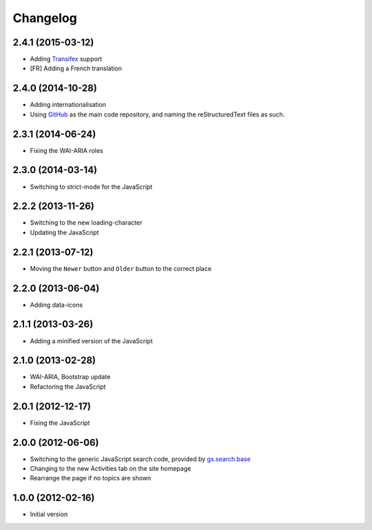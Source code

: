 Changelog
=========

2.4.1 (2015-03-12)
------------------

* Adding Transifex_ support
* [FR] Adding a French translation

.. _Transifex:
   https://www.transifex.com/projects/p/gs-search-topic/

2.4.0 (2014-10-28)
------------------

* Adding internationalisation
* Using GitHub_ as the main code repository, and naming the
  reStructuredText files as such.

.. _GitHub: https://github.com/groupserver/gs.search.topics/


2.3.1 (2014-06-24)
------------------

* Fixing the WAI-ARIA roles

2.3.0 (2014-03-14)
------------------

* Switching to strict-mode for the JavaScript

2.2.2 (2013-11-26)
------------------

* Switching to the new loading-character
* Updating the JavaScript

2.2.1 (2013-07-12)
------------------

* Moving the ``Newer`` button and ``Older`` button to the correct
  place

2.2.0 (2013-06-04)
------------------

* Adding data-icons

2.1.1 (2013-03-26)
------------------

* Adding a minified version of the JavaScript

2.1.0 (2013-02-28)
------------------

* WAI-ARIA, Bootstrap update
* Refactoring the JavaScript

2.0.1 (2012-12-17)
------------------

* Fixing the JavaScript

2.0.0 (2012-06-06)
------------------

* Switching to the generic JavaScript search code, provided by
  `gs.search.base`_
* Changing to the new Activities tab on the site homepage
* Rearrange the page if no topics are shown

.. _gs.search.base: http://github.com/groupserver/gs.search.base


1.0.0 (2012-02-16)
------------------

* Initial version

..  LocalWords:  Transifex Changelog GitHub
